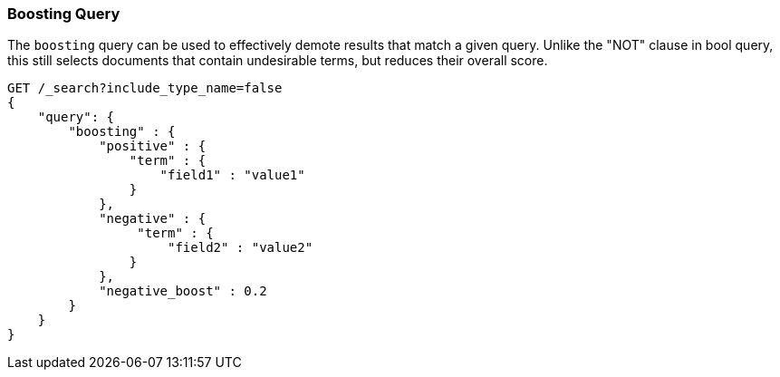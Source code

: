 [[query-dsl-boosting-query]]
=== Boosting Query

The `boosting` query can be used to effectively demote results that
match a given query. Unlike the "NOT" clause in bool query, this still
selects documents that contain undesirable terms, but reduces their
overall score.

[source,js]
--------------------------------------------------
GET /_search?include_type_name=false
{
    "query": {
        "boosting" : {
            "positive" : {
                "term" : {
                    "field1" : "value1"
                }
            },
            "negative" : {
                 "term" : {
                     "field2" : "value2"
                }
            },
            "negative_boost" : 0.2
        }
    }
}
--------------------------------------------------
// CONSOLE
